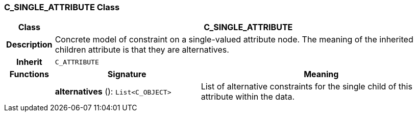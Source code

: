 === C_SINGLE_ATTRIBUTE Class

[cols="^1,3,5"]
|===
h|*Class*
2+^h|*C_SINGLE_ATTRIBUTE*

h|*Description*
2+a|Concrete model of constraint on a single-valued attribute node. The meaning of the inherited children attribute is that they are alternatives.

h|*Inherit*
2+|`C_ATTRIBUTE`

h|*Functions*
^h|*Signature*
^h|*Meaning*

h|
|*alternatives* (): `List<C_OBJECT>`
a|List of alternative constraints for the single child of this attribute within the data.
|===

